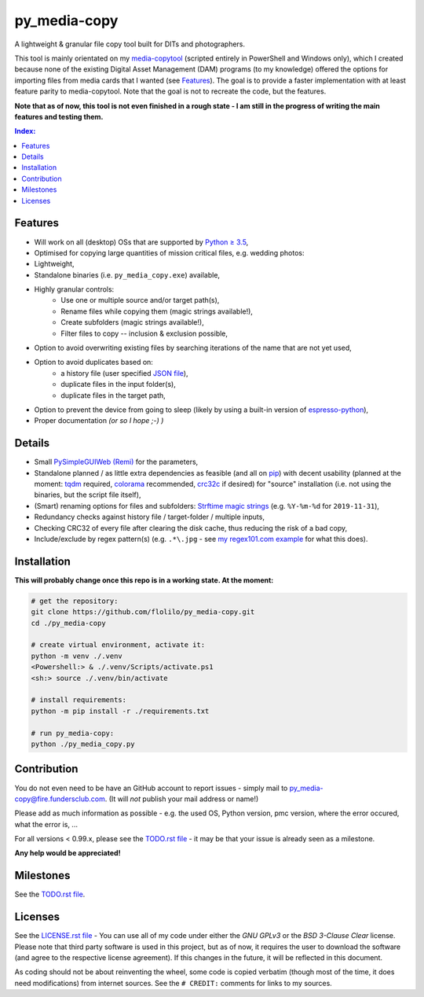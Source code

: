 =============
py_media-copy
=============

A lightweight & granular file copy tool built for DITs and photographers.

This tool is mainly orientated on my `media-copytool <https://github.com/flolilo/media-copytool>`_ (scripted entirely in
PowerShell and Windows only), which I created because none of the existing Digital Asset Management (DAM) programs (to
my knowledge) offered the options for importing files from media cards that I wanted (see `Features`_). The goal is to
provide a faster implementation with at least feature parity to media-copytool. Note that the goal is not to recreate
the code, but the features.

**Note that as of now, this tool is not even finished in a rough state - I am still in the progress of writing the main
features and testing them.**

.. contents:: Index:


Features
--------

- Will work on all (desktop) OSs that are supported by `Python ≥ 3.5 <https://www.python.org/downloads/>`_,
- Optimised for copying large quantities of mission critical files, e.g. wedding photos:
- Lightweight,
- Standalone binaries (i.e. ``py_media_copy.exe``) available,
- Highly granular controls:
    - Use one or multiple source and/or target path(s),
    - Rename files while copying them (magic strings available!),
    - Create subfolders (magic strings available!),
    - Filter files to copy -- inclusion & exclusion possible,
- Option to avoid overwriting existing files by searching iterations of the name that are not yet used,
- Option to avoid duplicates based on:
    - a history file (user specified `JSON file <https://en.wikipedia.org/wiki/JSON#Example>`_),
    - duplicate files in the input folder(s),
    - duplicate files in the target path,
- Option to prevent the device from going to sleep (likely by using a built-in version of
  `espresso-python <https://github.com/piedar/espresso-python>`_),
- Proper documentation *(or so I hope ;-) )*


Details
-------

- Small `PySimpleGUIWeb (Remi) <https://github.com/PySimpleGUI/PySimpleGUI/tree/master/PySimpleGUIWeb>`_
  for the parameters,
- Standalone planned / as little extra dependencies as feasible (and all on `pip <https://pypi.org/>`_) with decent
  usability (planned at the moment: `tqdm <https://github.com/tqdm/tqdm>`_ required,
  `colorama <https://github.com/tartley/colorama>`_ recommended, `crc32c <https://github.com/ICRAR/crc32c>`_ if
  desired) for "source" installation (i.e. not using the binaries, but the script file itself),
- (Smart) renaming options for files and subfolders:
  `Strftime magic strings <https://docs.python.org/3.7/library/datetime.html#strftime-and-strptime-behavior>`_ (e.g.
  ``%Y-%m-%d`` for ``2019-11-31``),
- Redundancy checks against history file / target-folder / multiple inputs,
- Checking CRC32 of every file after clearing the disk cache, thus reducing the risk of a bad copy,
- Include/exclude by regex pattern(s) (e.g. ``.*\.jpg`` - see 
  `my regex101.com example <https://regex101.com/r/0WHdUL/2>`_ for what this does).


Installation
------------

**This will probably change once this repo is in a working state. At the moment:**

.. code-block:: Shell

    # get the repository:
    git clone https://github.com/flolilo/py_media-copy.git
    cd ./py_media-copy

    # create virtual environment, activate it:
    python -m venv ./.venv
    <Powershell:> & ./.venv/Scripts/activate.ps1
    <sh:> source ./.venv/bin/activate

    # install requirements:
    python -m pip install -r ./requirements.txt

    # run py_media-copy:
    python ./py_media_copy.py


Contribution
------------

You do not even need to be have an GitHub account to report issues - simply mail to
`py_media-copy@fire.fundersclub.com <mailto:py_media-copy@fire.fundersclub.com>`_. (It will *not* publish your mail
address or name!)

Please add as much information as possible - e.g. the used OS, Python version, pmc version, where the error occured,
what the error is, ...

For all versions < 0.99.x, please see the `TODO.rst file <./TODO.rst>`_ - it may be that your issue is already seen as a
milestone.

**Any help would be appreciated!**


Milestones
----------

See the `TODO.rst file <./TODO.rst>`_.


Licenses
--------

See the `LICENSE.rst file <./LICENSE.rst>`_ - You can use all of my code under either the *GNU GPLv3* or the
*BSD 3-Clause Clear* license. Please note that third party software is used in this project, but as of now, it
requires the user to download the software (and agree to the respective license agreement). If this changes in the
future, it will be reflected in this document.

As coding should not be about reinventing the wheel, some code is copied verbatim (though most of the time, it does
need modifications) from internet sources. See the ``# CREDIT:`` comments for links to my sources.
